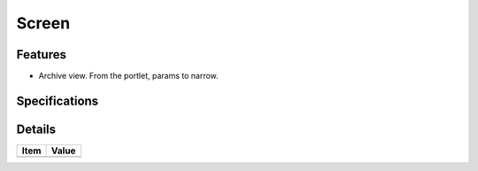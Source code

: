 ======================
 Screen
======================

Features
========

- Archive view. From the portlet, params to narrow.

Specifications
===============


Details
=======

=====================   =================================
Item                    Value
=====================   =================================
=====================   =================================
